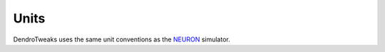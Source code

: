 Units 
=====================


DendroTweaks uses the same unit conventions as the `NEURON <https://www.neuron.yale.edu/neuron/static/docs/units/unitchart.html>`_ simulator.

